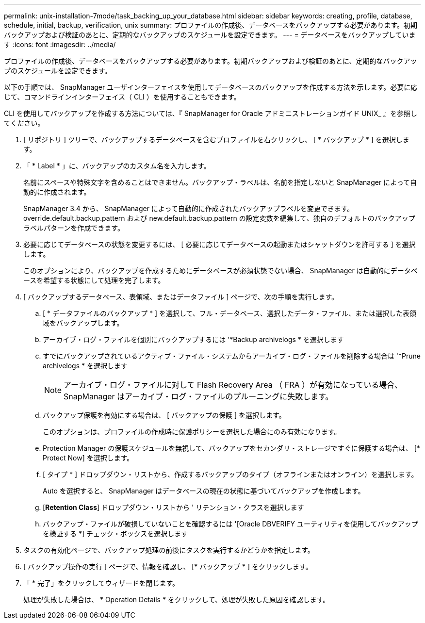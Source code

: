 ---
permalink: unix-installation-7mode/task_backing_up_your_database.html 
sidebar: sidebar 
keywords: creating, profile, database, schedule, initial, backup, verification, unix 
summary: プロファイルの作成後、データベースをバックアップする必要があります。初期バックアップおよび検証のあとに、定期的なバックアップのスケジュールを設定できます。 
---
= データベースをバックアップしています
:icons: font
:imagesdir: ../media/


[role="lead"]
プロファイルの作成後、データベースをバックアップする必要があります。初期バックアップおよび検証のあとに、定期的なバックアップのスケジュールを設定できます。

以下の手順では、 SnapManager ユーザインターフェイスを使用してデータベースのバックアップを作成する方法を示します。必要に応じて、コマンドラインインターフェイス（ CLI ）を使用することもできます。

CLI を使用してバックアップを作成する方法については、『 SnapManager for Oracle アドミニストレーションガイド UNIX_ 』を参照してください。

. [ リポジトリ ] ツリーで、バックアップするデータベースを含むプロファイルを右クリックし、 [ * バックアップ * ] を選択します。
. 「 * Label * 」に、バックアップのカスタム名を入力します。
+
名前にスペースや特殊文字を含めることはできません。バックアップ・ラベルは、名前を指定しないと SnapManager によって自動的に作成されます。

+
SnapManager 3.4 から、 SnapManager によって自動的に作成されたバックアップラベルを変更できます。override.default.backup.pattern および new.default.backup.pattern の設定変数を編集して、独自のデフォルトのバックアップラベルパターンを作成できます。

. 必要に応じてデータベースの状態を変更するには、 [ 必要に応じてデータベースの起動またはシャットダウンを許可する ] を選択します。
+
このオプションにより、バックアップを作成するためにデータベースが必須状態でない場合、 SnapManager は自動的にデータベースを希望する状態にして処理を完了します。

. [ バックアップするデータベース、表領域、またはデータファイル ] ページで、次の手順を実行します。
+
.. [ * データファイルのバックアップ * ] を選択して、フル・データベース、選択したデータ・ファイル、または選択した表領域をバックアップします。
.. アーカイブ・ログ・ファイルを個別にバックアップするには '*Backup archivelogs * を選択します
.. すでにバックアップされているアクティブ・ファイル・システムからアーカイブ・ログ・ファイルを削除する場合は '*Prune archivelogs * を選択します
+

NOTE: アーカイブ・ログ・ファイルに対して Flash Recovery Area （ FRA ）が有効になっている場合、 SnapManager はアーカイブ・ログ・ファイルのプルーニングに失敗します。

.. バックアップ保護を有効にする場合は、 [ バックアップの保護 ] を選択します。
+
このオプションは、プロファイルの作成時に保護ポリシーを選択した場合にのみ有効になります。

.. Protection Manager の保護スケジュールを無視して、バックアップをセカンダリ・ストレージですぐに保護する場合は、 [* Protect Now] を選択します。
.. [ タイプ * ] ドロップダウン・リストから、作成するバックアップのタイプ（オフラインまたはオンライン）を選択します。
+
Auto を選択すると、 SnapManager はデータベースの現在の状態に基づいてバックアップを作成します。

.. [*Retention Class*] ドロップダウン・リストから ' リテンション・クラスを選択します
.. バックアップ・ファイルが破損していないことを確認するには '[Oracle DBVERIFY ユーティリティを使用してバックアップを検証する *] チェック・ボックスを選択します


. タスクの有効化ページで、バックアップ処理の前後にタスクを実行するかどうかを指定します。
. [ バックアップ操作の実行 ] ページで、情報を確認し、 [* バックアップ * ] をクリックします。
. 「 * 完了」をクリックしてウィザードを閉じます。
+
処理が失敗した場合は、 * Operation Details * をクリックして、処理が失敗した原因を確認します。


